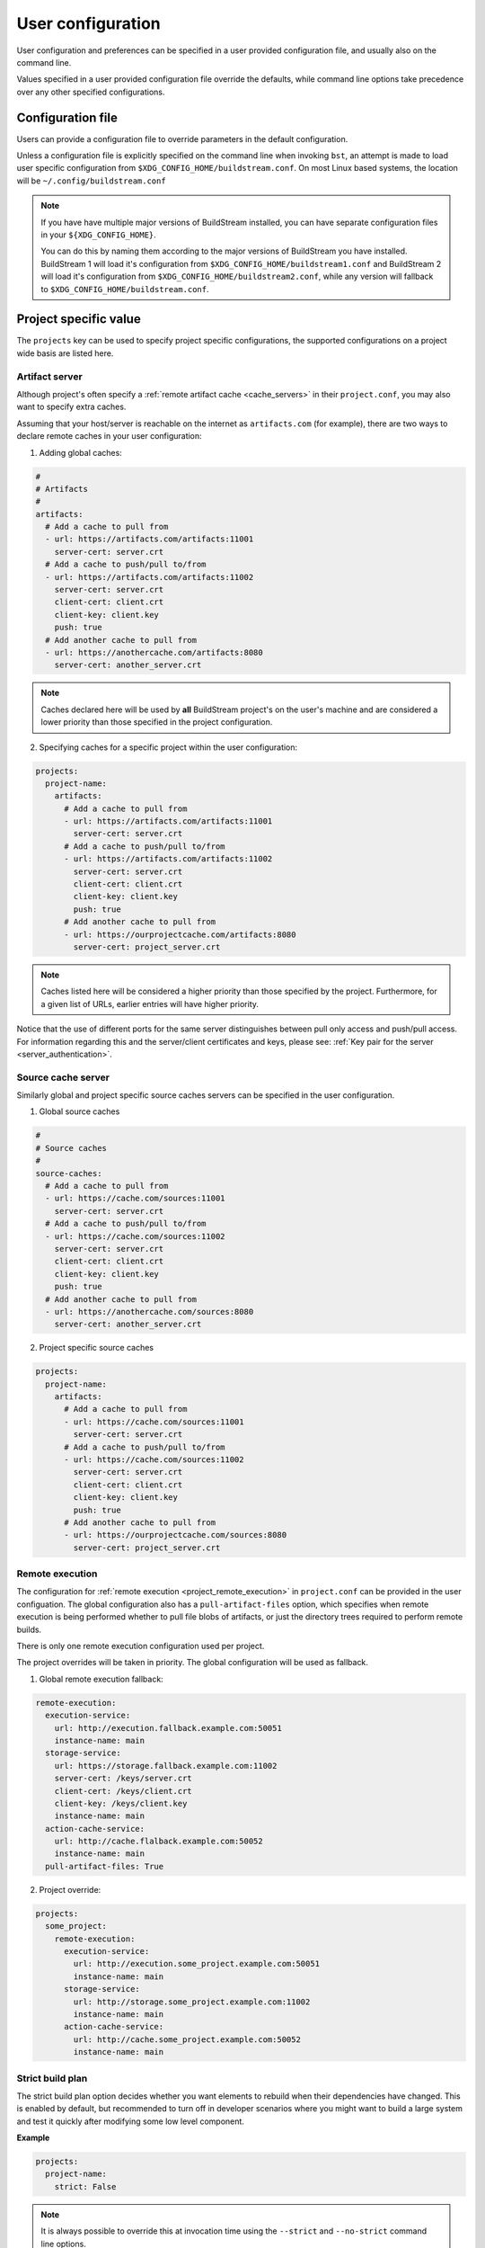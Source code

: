 
.. _user_config:


User configuration
==================
User configuration and preferences can be specified in a user provided
configuration file, and usually also on the command line.

Values specified in a user provided configuration file override the
defaults, while command line options take precedence over any other
specified configurations.


Configuration file
------------------
Users can provide a configuration file to override parameters in
the default configuration.

Unless a configuration file is explicitly specified on the command line when
invoking ``bst``, an attempt is made to load user specific configuration from
``$XDG_CONFIG_HOME/buildstream.conf``. On most Linux based systems, the location
will be ``~/.config/buildstream.conf``

.. note::

   If you have have multiple major versions of BuildStream installed, you
   can have separate configuration files in your ``${XDG_CONFIG_HOME}``.

   You can do this by naming them according to the major versions of
   BuildStream you have installed. BuildStream 1 will load it's configuration
   from ``$XDG_CONFIG_HOME/buildstream1.conf`` and BuildStream 2 will load
   it's configuration from ``$XDG_CONFIG_HOME/buildstream2.conf``, while
   any version will fallback to ``$XDG_CONFIG_HOME/buildstream.conf``.


Project specific value
----------------------
The ``projects`` key can be used to specify project specific configurations,
the supported configurations on a project wide basis are listed here.

.. _config_artifacts:

Artifact server
~~~~~~~~~~~~~~~
Although project's often specify a :ref:`remote artifact cache <cache_servers>`
in their ``project.conf``, you may also want to specify extra caches.

Assuming that your host/server is reachable on the internet as ``artifacts.com``
(for example), there are two ways to declare remote caches in your user
configuration:

1. Adding global caches:

.. code:: yaml

   #
   # Artifacts
   #
   artifacts:
     # Add a cache to pull from
     - url: https://artifacts.com/artifacts:11001
       server-cert: server.crt
     # Add a cache to push/pull to/from
     - url: https://artifacts.com/artifacts:11002
       server-cert: server.crt
       client-cert: client.crt
       client-key: client.key
       push: true
     # Add another cache to pull from
     - url: https://anothercache.com/artifacts:8080
       server-cert: another_server.crt

.. note::

    Caches declared here will be used by **all** BuildStream project's on the user's
    machine and are considered a lower priority than those specified in the project
    configuration.


2. Specifying caches for a specific project within the user configuration:

.. code:: yaml

   projects:
     project-name:
       artifacts:
         # Add a cache to pull from
         - url: https://artifacts.com/artifacts:11001
           server-cert: server.crt
         # Add a cache to push/pull to/from
         - url: https://artifacts.com/artifacts:11002
           server-cert: server.crt
           client-cert: client.crt
           client-key: client.key
           push: true
         # Add another cache to pull from
         - url: https://ourprojectcache.com/artifacts:8080
           server-cert: project_server.crt


.. note::

    Caches listed here will be considered a higher priority than those specified
    by the project. Furthermore, for a given list of URLs, earlier entries will
    have higher priority.


Notice that the use of different ports for the same server distinguishes between
pull only access and push/pull access. For information regarding this and the
server/client certificates and keys, please see:
:ref:`Key pair for the server <server_authentication>`.

.. _config_sources:

Source cache server
~~~~~~~~~~~~~~~~~~~
Similarly global and project specific source caches servers can be specified in
the user configuration.

1. Global source caches

.. code:: yaml

   #
   # Source caches
   #
   source-caches:
     # Add a cache to pull from
     - url: https://cache.com/sources:11001
       server-cert: server.crt
     # Add a cache to push/pull to/from
     - url: https://cache.com/sources:11002
       server-cert: server.crt
       client-cert: client.crt
       client-key: client.key
       push: true
     # Add another cache to pull from
     - url: https://anothercache.com/sources:8080
       server-cert: another_server.crt

2. Project specific source caches

.. code:: yaml

   projects:
     project-name:
       artifacts:
         # Add a cache to pull from
         - url: https://cache.com/sources:11001
           server-cert: server.crt
         # Add a cache to push/pull to/from
         - url: https://cache.com/sources:11002
           server-cert: server.crt
           client-cert: client.crt
           client-key: client.key
           push: true
         # Add another cache to pull from
         - url: https://ourprojectcache.com/sources:8080
           server-cert: project_server.crt

.. _user_config_remote_execution:

Remote execution
~~~~~~~~~~~~~~~~

The configuration for :ref:`remote execution <project_remote_execution>`
in ``project.conf`` can be provided in the user configuation. The global
configuration also has a ``pull-artifact-files`` option, which specifies when
remote execution is being performed whether to pull file blobs of artifacts, or
just the directory trees required to perform remote builds.

There is only one remote execution configuration used per project.

The project overrides will be taken in priority. The global
configuration will be used as fallback.

1. Global remote execution fallback:

.. code:: yaml

  remote-execution:
    execution-service:
      url: http://execution.fallback.example.com:50051
      instance-name: main
    storage-service:
      url: https://storage.fallback.example.com:11002
      server-cert: /keys/server.crt
      client-cert: /keys/client.crt
      client-key: /keys/client.key
      instance-name: main
    action-cache-service:
      url: http://cache.flalback.example.com:50052
      instance-name: main
    pull-artifact-files: True

2. Project override:

.. code:: yaml

  projects:
    some_project:
      remote-execution:
        execution-service:
          url: http://execution.some_project.example.com:50051
          instance-name: main
        storage-service:
          url: http://storage.some_project.example.com:11002
          instance-name: main
        action-cache-service:
          url: http://cache.some_project.example.com:50052
          instance-name: main


.. _user_config_strict_mode:

Strict build plan
~~~~~~~~~~~~~~~~~
The strict build plan option decides whether you want elements
to rebuild when their dependencies have changed. This is enabled
by default, but recommended to turn off in developer scenarios where
you might want to build a large system and test it quickly after
modifying some low level component.


**Example**

.. code:: yaml

   projects:
     project-name:
       strict: False


.. note::

   It is always possible to override this at invocation time using
   the ``--strict`` and ``--no-strict`` command line options.


.. _config_default_mirror:

Default Mirror
~~~~~~~~~~~~~~
When using :ref:`mirrors <project_essentials_mirrors>`, a default mirror can
be defined to be fetched first.
The default mirror is defined by its name, e.g.

.. code:: yaml

  projects:
    project-name:
      default-mirror: oz


.. note::

   It is possible to override this at invocation time using the
   ``--default-mirror`` command-line option.


.. _config_local_cache:

Local cache expiry
~~~~~~~~~~~~~~~~~~
BuildStream locally caches artifacts, build trees, log files and sources within a
cache located at ``~/.cache/buildstream`` (unless a $XDG_CACHE_HOME environment
variable exists). When building large projects, this cache can get very large,
thus BuildStream will attempt to clean up the cache automatically by expiring the least
recently *used* artifacts.

By default, cache expiry will begin once the file system which contains the cache
approaches maximum usage. However, it is also possible to impose a quota on the local
cache in the user configuration. This can be done in two ways:

1. By restricting the maximum size of the cache directory itself.

For example, to ensure that BuildStream's cache does not grow beyond 100 GB,
simply declare the following in your user configuration (``~/.config/buildstream.conf``):

.. code:: yaml

  cache:
    quota: 100G

This quota defines the maximum size of the artifact cache in bytes.
Other accepted values are: K, M, G or T (or you can simply declare the value in bytes, without the suffix).
This uses the same format as systemd's
`resource-control <https://www.freedesktop.org/software/systemd/man/systemd.resource-control.html>`_.

2. By expiring artifacts once the file system which contains the cache exceeds a specified usage.

To ensure that we start cleaning the cache once we've used 80% of local disk space (on the file system
which mounts the cache):

.. code:: yaml

  cache:
    quota: 80%


Default configuration
---------------------
The default BuildStream configuration is specified here for reference:

  .. literalinclude:: ../../src/buildstream/data/userconfig.yaml
     :language: yaml
